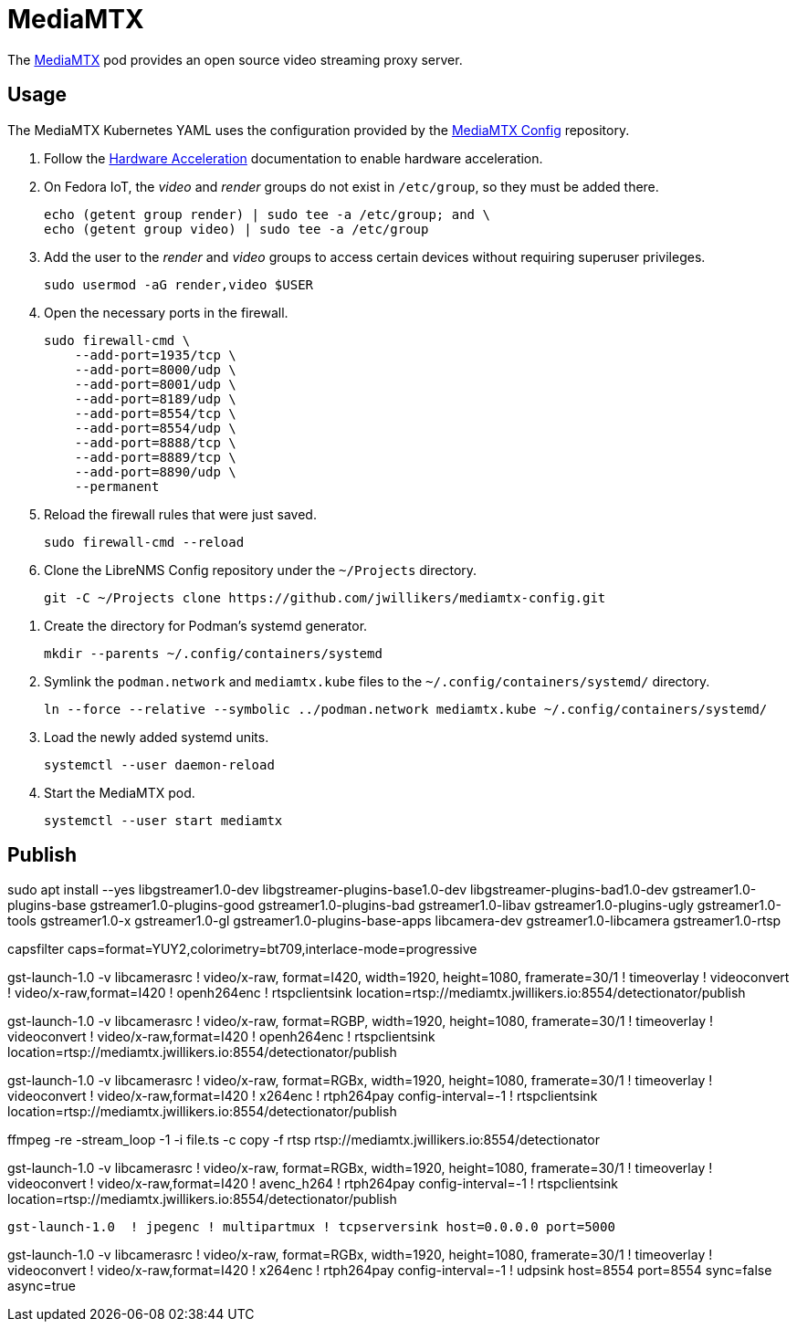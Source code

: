 = MediaMTX
:experimental:
:icons: font
:keywords: media mediamtx rtsp stream video webrtc
ifdef::env-github[]
:tip-caption: :bulb:
:note-caption: :information_source:
:important-caption: :heavy_exclamation_mark:
:caution-caption: :fire:
:warning-caption: :warning:
endif::[]
:MediaMTX: https://github.com/bluenviron/mediamtx[MediaMTX]

The {MediaMTX} pod provides an open source video streaming proxy server.

== Usage

The MediaMTX Kubernetes YAML uses the configuration provided by the https://github.com/jwillikers/mediamtx-config[MediaMTX Config] repository.

. Follow the <<../doc/Hardware Acceleration.adoc,Hardware Acceleration>> documentation to enable hardware acceleration.

. On Fedora IoT, the _video_ and _render_ groups do not exist in `/etc/group`, so they must be added there.
+
[,sh]
----
echo (getent group render) | sudo tee -a /etc/group; and \
echo (getent group video) | sudo tee -a /etc/group
----

. Add the user to the _render_ and _video_ groups to access certain devices without requiring superuser privileges.
+
[,sh]
----
sudo usermod -aG render,video $USER
----

. Open the necessary ports in the firewall.
+
[,sh]
----
sudo firewall-cmd \
    --add-port=1935/tcp \
    --add-port=8000/udp \
    --add-port=8001/udp \
    --add-port=8189/udp \
    --add-port=8554/tcp \
    --add-port=8554/udp \
    --add-port=8888/tcp \
    --add-port=8889/tcp \
    --add-port=8890/udp \
    --permanent
----

. Reload the firewall rules that were just saved.
+
[,sh]
----
sudo firewall-cmd --reload
----

. Clone the LibreNMS Config repository under the `~/Projects` directory.
+
[,sh]
----
git -C ~/Projects clone https://github.com/jwillikers/mediamtx-config.git
----

// todo Use TLS.
// 
// . Follow the <<../caddy/README.adoc,instructions for Caddy>>.

// . Symlink the `mediamtx.caddyfile` file to the `sites-enabled` directory.
// +
// [,sh]
// ----
// ln --force --relative --symbolic ~/Projects/caddy-config/sites-available/jellyfin.caddyfile ~/Projects/caddy-config/sites-enabled/
// ----

. Create the directory for Podman's systemd generator.
+
[,sh]
----
mkdir --parents ~/.config/containers/systemd
----

. Symlink the `podman.network` and `mediamtx.kube` files to the `~/.config/containers/systemd/` directory.
+
[,sh]
----
ln --force --relative --symbolic ../podman.network mediamtx.kube ~/.config/containers/systemd/
----

. Load the newly added systemd units.
+
[,sh]
----
systemctl --user daemon-reload
----

. Start the MediaMTX pod.
+
[,sh]
----
systemctl --user start mediamtx
----

== Publish

sudo apt install --yes libgstreamer1.0-dev libgstreamer-plugins-base1.0-dev libgstreamer-plugins-bad1.0-dev gstreamer1.0-plugins-base gstreamer1.0-plugins-good gstreamer1.0-plugins-bad gstreamer1.0-libav gstreamer1.0-plugins-ugly gstreamer1.0-tools gstreamer1.0-x gstreamer1.0-gl gstreamer1.0-plugins-base-apps libcamera-dev gstreamer1.0-libcamera gstreamer1.0-rtsp

// ! timeoverlay ! videoconvert ! video/x-raw,format=I420 ! x264enc ! rtph264pay config-interval=-1

// HERE!

capsfilter caps=format=YUY2,colorimetry=bt709,interlace-mode=progressive 

gst-launch-1.0 -v libcamerasrc ! video/x-raw, format=I420, width=1920, height=1080, framerate=30/1 ! timeoverlay ! videoconvert ! video/x-raw,format=I420 ! openh264enc ! rtspclientsink location=rtsp://mediamtx.jwillikers.io:8554/detectionator/publish

gst-launch-1.0 -v libcamerasrc ! video/x-raw, format=RGBP, width=1920, height=1080, framerate=30/1 ! timeoverlay ! videoconvert ! video/x-raw,format=I420 ! openh264enc ! rtspclientsink location=rtsp://mediamtx.jwillikers.io:8554/detectionator/publish

// gst-launch-1.0 libcamerasrc ! video/x-raw,format=RGBP,width=1280,height=720,framerate=30/1 ! qtdemux name=d d.video_0 ! rtspclientsink location=rtsp://mediamtx.jwillikers.io:8554/detectionator
//  ! qtdemux name=d d.video_0
// ! rtph264pay config-interval=-1 

gst-launch-1.0 -v libcamerasrc ! video/x-raw, format=RGBx, width=1920, height=1080, framerate=30/1 ! timeoverlay ! videoconvert ! video/x-raw,format=I420 ! x264enc ! rtph264pay config-interval=-1 ! rtspclientsink location=rtsp://mediamtx.jwillikers.io:8554/detectionator/publish

ffmpeg -re -stream_loop -1 -i file.ts -c copy -f rtsp rtsp://mediamtx.jwillikers.io:8554/detectionator

gst-launch-1.0 -v libcamerasrc ! video/x-raw, format=RGBx, width=1920, height=1080, framerate=30/1 ! timeoverlay ! videoconvert ! video/x-raw,format=I420 ! avenc_h264 ! rtph264pay config-interval=-1 ! rtspclientsink location=rtsp://mediamtx.jwillikers.io:8554/detectionator/publish

[,sh]
----
gst-launch-1.0  ! jpegenc ! multipartmux ! tcpserversink host=0.0.0.0 port=5000
----

gst-launch-1.0 -v libcamerasrc ! video/x-raw, format=RGBx, width=1920, height=1080, framerate=30/1 ! timeoverlay ! videoconvert ! video/x-raw,format=I420 ! x264enc ! rtph264pay config-interval=-1 ! udpsink host=8554 port=8554 sync=false async=true